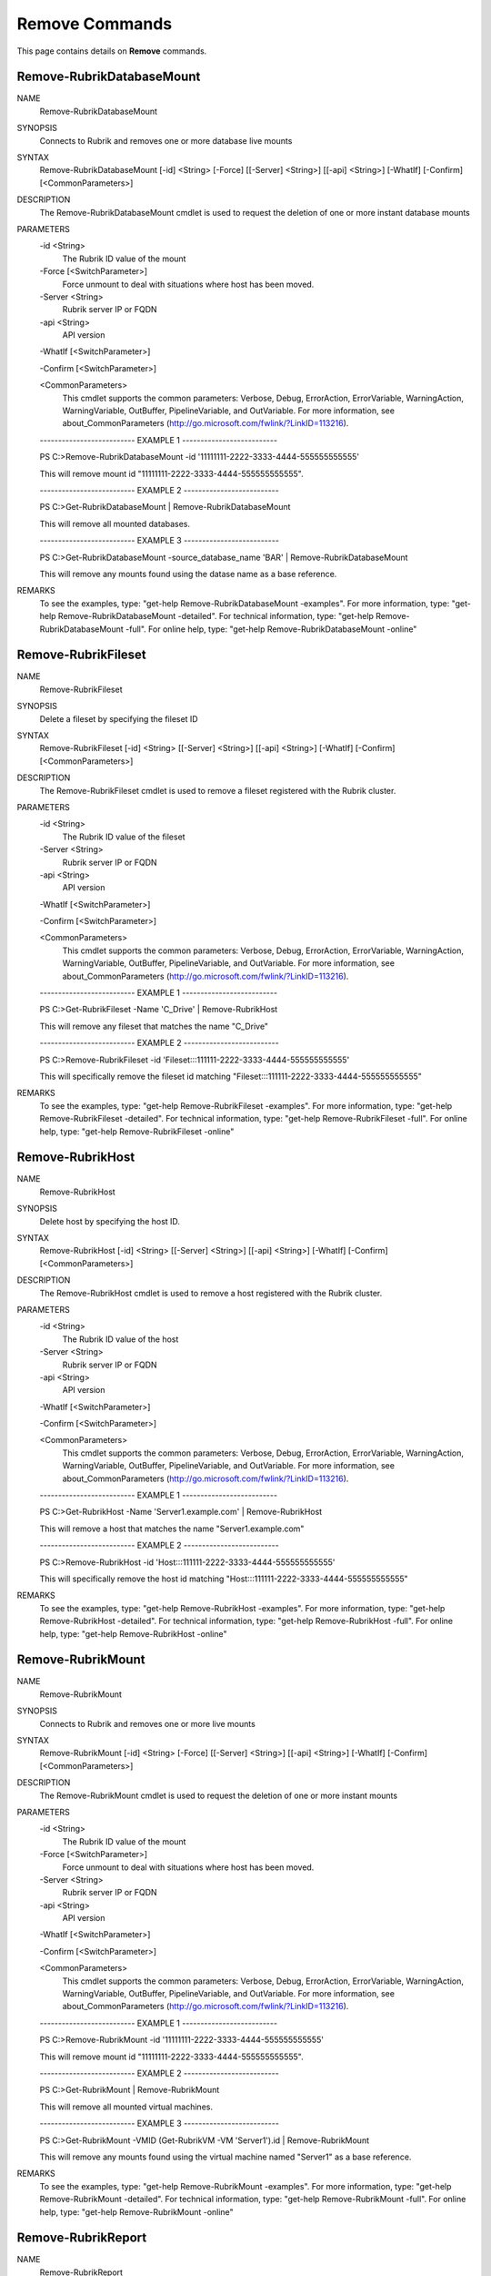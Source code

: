 ﻿Remove Commands
=========================

This page contains details on **Remove** commands.

Remove-RubrikDatabaseMount
-------------------------


NAME
    Remove-RubrikDatabaseMount
    
SYNOPSIS
    Connects to Rubrik and removes one or more database live mounts
    
    
SYNTAX
    Remove-RubrikDatabaseMount [-id] <String> [-Force] [[-Server] <String>] [[-api] <String>] [-WhatIf] [-Confirm] [<CommonParameters>]
    
    
DESCRIPTION
    The Remove-RubrikDatabaseMount cmdlet is used to request the deletion of one or more instant database mounts
    

PARAMETERS
    -id <String>
        The Rubrik ID value of the mount
        
    -Force [<SwitchParameter>]
        Force unmount to deal with situations where host has been moved.
        
    -Server <String>
        Rubrik server IP or FQDN
        
    -api <String>
        API version
        
    -WhatIf [<SwitchParameter>]
        
    -Confirm [<SwitchParameter>]
        
    <CommonParameters>
        This cmdlet supports the common parameters: Verbose, Debug,
        ErrorAction, ErrorVariable, WarningAction, WarningVariable,
        OutBuffer, PipelineVariable, and OutVariable. For more information, see 
        about_CommonParameters (http://go.microsoft.com/fwlink/?LinkID=113216). 
    
    -------------------------- EXAMPLE 1 --------------------------
    
    PS C:\>Remove-RubrikDatabaseMount -id '11111111-2222-3333-4444-555555555555'
    
    This will remove mount id "11111111-2222-3333-4444-555555555555".
    
    
    
    
    -------------------------- EXAMPLE 2 --------------------------
    
    PS C:\>Get-RubrikDatabaseMount | Remove-RubrikDatabaseMount
    
    This will remove all mounted databases.
    
    
    
    
    -------------------------- EXAMPLE 3 --------------------------
    
    PS C:\>Get-RubrikDatabaseMount -source_database_name 'BAR' | Remove-RubrikDatabaseMount
    
    This will remove any mounts found using the datase name as a base reference.
    
    
    
    
REMARKS
    To see the examples, type: "get-help Remove-RubrikDatabaseMount -examples".
    For more information, type: "get-help Remove-RubrikDatabaseMount -detailed".
    For technical information, type: "get-help Remove-RubrikDatabaseMount -full".
    For online help, type: "get-help Remove-RubrikDatabaseMount -online"


Remove-RubrikFileset
-------------------------

NAME
    Remove-RubrikFileset
    
SYNOPSIS
    Delete a fileset by specifying the fileset ID
    
    
SYNTAX
    Remove-RubrikFileset [-id] <String> [[-Server] <String>] [[-api] <String>] [-WhatIf] [-Confirm] [<CommonParameters>]
    
    
DESCRIPTION
    The Remove-RubrikFileset cmdlet is used to remove a fileset registered with the Rubrik cluster.
    

PARAMETERS
    -id <String>
        The Rubrik ID value of the fileset
        
    -Server <String>
        Rubrik server IP or FQDN
        
    -api <String>
        API version
        
    -WhatIf [<SwitchParameter>]
        
    -Confirm [<SwitchParameter>]
        
    <CommonParameters>
        This cmdlet supports the common parameters: Verbose, Debug,
        ErrorAction, ErrorVariable, WarningAction, WarningVariable,
        OutBuffer, PipelineVariable, and OutVariable. For more information, see 
        about_CommonParameters (http://go.microsoft.com/fwlink/?LinkID=113216). 
    
    -------------------------- EXAMPLE 1 --------------------------
    
    PS C:\>Get-RubrikFileset -Name 'C_Drive' | Remove-RubrikHost
    
    This will remove any fileset that matches the name "C_Drive"
    
    
    
    
    -------------------------- EXAMPLE 2 --------------------------
    
    PS C:\>Remove-RubrikFileset -id 'Fileset:::111111-2222-3333-4444-555555555555'
    
    This will specifically remove the fileset id matching "Fileset:::111111-2222-3333-4444-555555555555"
    
    
    
    
REMARKS
    To see the examples, type: "get-help Remove-RubrikFileset -examples".
    For more information, type: "get-help Remove-RubrikFileset -detailed".
    For technical information, type: "get-help Remove-RubrikFileset -full".
    For online help, type: "get-help Remove-RubrikFileset -online"


Remove-RubrikHost
-------------------------

NAME
    Remove-RubrikHost
    
SYNOPSIS
    Delete host by specifying the host ID.
    
    
SYNTAX
    Remove-RubrikHost [-id] <String> [[-Server] <String>] [[-api] <String>] [-WhatIf] [-Confirm] [<CommonParameters>]
    
    
DESCRIPTION
    The Remove-RubrikHost cmdlet is used to remove a host registered with the Rubrik cluster.
    

PARAMETERS
    -id <String>
        The Rubrik ID value of the host
        
    -Server <String>
        Rubrik server IP or FQDN
        
    -api <String>
        API version
        
    -WhatIf [<SwitchParameter>]
        
    -Confirm [<SwitchParameter>]
        
    <CommonParameters>
        This cmdlet supports the common parameters: Verbose, Debug,
        ErrorAction, ErrorVariable, WarningAction, WarningVariable,
        OutBuffer, PipelineVariable, and OutVariable. For more information, see 
        about_CommonParameters (http://go.microsoft.com/fwlink/?LinkID=113216). 
    
    -------------------------- EXAMPLE 1 --------------------------
    
    PS C:\>Get-RubrikHost -Name 'Server1.example.com' | Remove-RubrikHost
    
    This will remove a host that matches the name "Server1.example.com"
    
    
    
    
    -------------------------- EXAMPLE 2 --------------------------
    
    PS C:\>Remove-RubrikHost -id 'Host:::111111-2222-3333-4444-555555555555'
    
    This will specifically remove the host id matching "Host:::111111-2222-3333-4444-555555555555"
    
    
    
    
REMARKS
    To see the examples, type: "get-help Remove-RubrikHost -examples".
    For more information, type: "get-help Remove-RubrikHost -detailed".
    For technical information, type: "get-help Remove-RubrikHost -full".
    For online help, type: "get-help Remove-RubrikHost -online"


Remove-RubrikMount
-------------------------

NAME
    Remove-RubrikMount
    
SYNOPSIS
    Connects to Rubrik and removes one or more live mounts
    
    
SYNTAX
    Remove-RubrikMount [-id] <String> [-Force] [[-Server] <String>] [[-api] <String>] [-WhatIf] [-Confirm] [<CommonParameters>]
    
    
DESCRIPTION
    The Remove-RubrikMount cmdlet is used to request the deletion of one or more instant mounts
    

PARAMETERS
    -id <String>
        The Rubrik ID value of the mount
        
    -Force [<SwitchParameter>]
        Force unmount to deal with situations where host has been moved.
        
    -Server <String>
        Rubrik server IP or FQDN
        
    -api <String>
        API version
        
    -WhatIf [<SwitchParameter>]
        
    -Confirm [<SwitchParameter>]
        
    <CommonParameters>
        This cmdlet supports the common parameters: Verbose, Debug,
        ErrorAction, ErrorVariable, WarningAction, WarningVariable,
        OutBuffer, PipelineVariable, and OutVariable. For more information, see 
        about_CommonParameters (http://go.microsoft.com/fwlink/?LinkID=113216). 
    
    -------------------------- EXAMPLE 1 --------------------------
    
    PS C:\>Remove-RubrikMount -id '11111111-2222-3333-4444-555555555555'
    
    This will remove mount id "11111111-2222-3333-4444-555555555555".
    
    
    
    
    -------------------------- EXAMPLE 2 --------------------------
    
    PS C:\>Get-RubrikMount | Remove-RubrikMount
    
    This will remove all mounted virtual machines.
    
    
    
    
    -------------------------- EXAMPLE 3 --------------------------
    
    PS C:\>Get-RubrikMount -VMID (Get-RubrikVM -VM 'Server1').id | Remove-RubrikMount
    
    This will remove any mounts found using the virtual machine named "Server1" as a base reference.
    
    
    
    
REMARKS
    To see the examples, type: "get-help Remove-RubrikMount -examples".
    For more information, type: "get-help Remove-RubrikMount -detailed".
    For technical information, type: "get-help Remove-RubrikMount -full".
    For online help, type: "get-help Remove-RubrikMount -online"


Remove-RubrikReport
-------------------------

NAME
    Remove-RubrikReport
    
SYNOPSIS
    Removes one or more reports created in Rubrik Envision
    
    
SYNTAX
    Remove-RubrikReport [-id] <String> [[-Server] <String>] [[-api] <String>] [-WhatIf] [-Confirm] [<CommonParameters>]
    
    
DESCRIPTION
    The Remove-RubrikReport cmdlet is used to delete any number of Rubrik Envision reports
    

PARAMETERS
    -id <String>
        The Rubrik ID value of the report
        
    -Server <String>
        Rubrik server IP or FQDN
        
    -api <String>
        API version
        
    -WhatIf [<SwitchParameter>]
        
    -Confirm [<SwitchParameter>]
        
    <CommonParameters>
        This cmdlet supports the common parameters: Verbose, Debug,
        ErrorAction, ErrorVariable, WarningAction, WarningVariable,
        OutBuffer, PipelineVariable, and OutVariable. For more information, see 
        about_CommonParameters (http://go.microsoft.com/fwlink/?LinkID=113216). 
    
    -------------------------- EXAMPLE 1 --------------------------
    
    PS C:\>Get-RubrikReport | Remove-RubrikReport -Confirm:$true
    
    This will delete all reports and force confirmation for each delete operation
    
    
    
    
    -------------------------- EXAMPLE 2 --------------------------
    
    PS C:\>Get-RubrikReport -Name 'SLA' -Type Custom | Remove-RubrikReport
    
    This will delete all custom reports that contain the string "SLA"
    
    
    
    
    -------------------------- EXAMPLE 3 --------------------------
    
    PS C:\>Get-RubrikReport -id '11111111-2222-3333-4444-555555555555' | Remove-RubrikReport -Confirm:$false
    
    This will delete the report id "11111111-2222-3333-4444-555555555555" without confirmation
    
    
    
    
REMARKS
    To see the examples, type: "get-help Remove-RubrikReport -examples".
    For more information, type: "get-help Remove-RubrikReport -detailed".
    For technical information, type: "get-help Remove-RubrikReport -full".
    For online help, type: "get-help Remove-RubrikReport -online"


Remove-RubrikSLA
-------------------------

NAME
    Remove-RubrikSLA
    
SYNOPSIS
    Connects to Rubrik and removes SLA Domains
    
    
SYNTAX
    Remove-RubrikSLA [-id] <String> [[-Server] <String>] [[-api] <String>] [-WhatIf] [-Confirm] [<CommonParameters>]
    
    
DESCRIPTION
    The Remove-RubrikSLA cmdlet will request that the Rubrik API delete an SLA Domain.
    The SLA Domain must have zero protected objects (VMs, filesets, databases, etc.) in order to be successful.
    

PARAMETERS
    -id <String>
        SLA Domain id
        
    -Server <String>
        Rubrik server IP or FQDN
        
    -api <String>
        API version
        
    -WhatIf [<SwitchParameter>]
        
    -Confirm [<SwitchParameter>]
        
    <CommonParameters>
        This cmdlet supports the common parameters: Verbose, Debug,
        ErrorAction, ErrorVariable, WarningAction, WarningVariable,
        OutBuffer, PipelineVariable, and OutVariable. For more information, see 
        about_CommonParameters (http://go.microsoft.com/fwlink/?LinkID=113216). 
    
    -------------------------- EXAMPLE 1 --------------------------
    
    PS C:\>Get-RubrikSLA -SLA 'Gold' | Remove-RubrikSLA
    
    This will attempt to remove the Gold SLA Domain from Rubrik if there are no objects being protected by the policy
    
    
    
    
REMARKS
    To see the examples, type: "get-help Remove-RubrikSLA -examples".
    For more information, type: "get-help Remove-RubrikSLA -detailed".
    For technical information, type: "get-help Remove-RubrikSLA -full".
    For online help, type: "get-help Remove-RubrikSLA -online"


Remove-RubrikUnmanagedObject
-------------------------

NAME
    Remove-RubrikUnmanagedObject
    
SYNOPSIS
    Removes one or more unmanaged objects known to a Rubrik cluster
    
    
SYNTAX
    Remove-RubrikUnmanagedObject [-id] <String> [-Type] <String> [[-Server] <String>] [[-api] <String>] [-WhatIf] [-Confirm] [<CommonParameters>]
    
    
DESCRIPTION
    The Remove-RubrikUnmanagedObject cmdlet is used to remove unmanaged objects that have been stored in the cluster
    In most cases, this will be on-demand snapshots that are associated with an object (virtual machine, fileset, database, etc.)
    

PARAMETERS
    -id <String>
        The id of the unmanaged object.
        
    -Type <String>
        The type of the unmanaged object. This may be VirtualMachine, MssqlDatabase, LinuxFileset, or WindowsFileset.
        
    -Server <String>
        Rubrik server IP or FQDN
        
    -api <String>
        API version
        
    -WhatIf [<SwitchParameter>]
        
    -Confirm [<SwitchParameter>]
        
    <CommonParameters>
        This cmdlet supports the common parameters: Verbose, Debug,
        ErrorAction, ErrorVariable, WarningAction, WarningVariable,
        OutBuffer, PipelineVariable, and OutVariable. For more information, see 
        about_CommonParameters (http://go.microsoft.com/fwlink/?LinkID=113216). 
    
    -------------------------- EXAMPLE 1 --------------------------
    
    PS C:\>Get-RubrikUnmanagedObject | Remove-RubrikUnmanagedObject
    
    This will remove all unmanaged objects from the cluster
    
    
    
    
    -------------------------- EXAMPLE 2 --------------------------
    
    PS C:\>Get-RubrikUnmanagedObject -Type 'WindowsFileset' | Remove-RubrikUnmanagedObject -Confirm:$false
    
    This will remove any unmanaged objects related to filesets applied to Windows Servers and supress confirmation for each activity
    
    
    
    
    -------------------------- EXAMPLE 3 --------------------------
    
    PS C:\>Get-RubrikUnmanagedObject -Status 'Unprotected' -Name 'Server1' | Remove-RubrikUnmanagedObject
    
    This will remove any unmanaged objects associated with any workload named "Server1" that is currently unprotected
    
    
    
    
REMARKS
    To see the examples, type: "get-help Remove-RubrikUnmanagedObject -examples".
    For more information, type: "get-help Remove-RubrikUnmanagedObject -detailed".
    For technical information, type: "get-help Remove-RubrikUnmanagedObject -full".
    For online help, type: "get-help Remove-RubrikUnmanagedObject -online"




